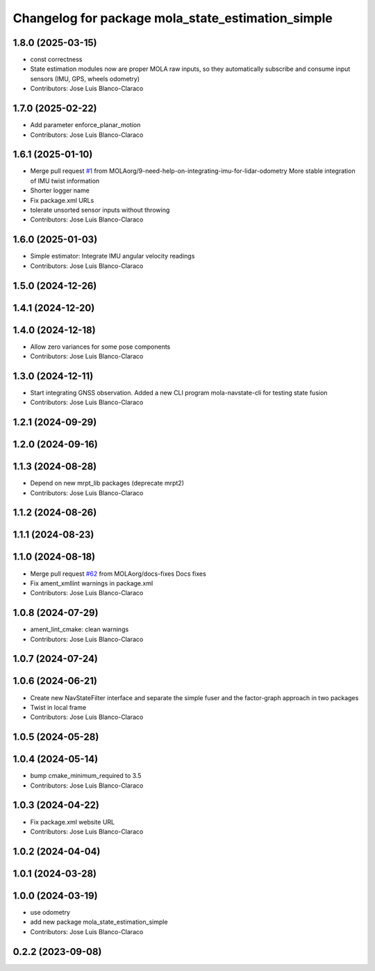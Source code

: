 ^^^^^^^^^^^^^^^^^^^^^^^^^^^^^^^^^^^^^^^^^^^^^^^^^^
Changelog for package mola_state_estimation_simple
^^^^^^^^^^^^^^^^^^^^^^^^^^^^^^^^^^^^^^^^^^^^^^^^^^

1.8.0 (2025-03-15)
------------------
* const correctness
* State estimation modules now are proper MOLA raw inputs, so they automatically subscribe and consume input sensors (IMU, GPS, wheels odometry)
* Contributors: Jose Luis Blanco-Claraco

1.7.0 (2025-02-22)
------------------
* Add parameter enforce_planar_motion
* Contributors: Jose Luis Blanco-Claraco

1.6.1 (2025-01-10)
------------------
* Merge pull request `#1 <https://github.com/MOLAorg/mola_state_estimation/issues/1>`_ from MOLAorg/9-need-help-on-integrating-imu-for-lidar-odometry
  More stable integration of IMU twist information
* Shorter logger name
* Fix package.xml URLs
* tolerate unsorted sensor inputs without throwing
* Contributors: Jose Luis Blanco-Claraco

1.6.0 (2025-01-03)
------------------
* Simple estimator: Integrate IMU angular velocity readings
* Contributors: Jose Luis Blanco-Claraco

1.5.0 (2024-12-26)
------------------

1.4.1 (2024-12-20)
------------------

1.4.0 (2024-12-18)
------------------
* Allow zero variances for some pose components
* Contributors: Jose Luis Blanco-Claraco

1.3.0 (2024-12-11)
------------------
* Start integrating GNSS observation. Added a new CLI program mola-navstate-cli for testing state fusion
* Contributors: Jose Luis Blanco-Claraco

1.2.1 (2024-09-29)
------------------

1.2.0 (2024-09-16)
------------------

1.1.3 (2024-08-28)
------------------
* Depend on new mrpt_lib packages (deprecate mrpt2)
* Contributors: Jose Luis Blanco-Claraco

1.1.2 (2024-08-26)
------------------

1.1.1 (2024-08-23)
------------------

1.1.0 (2024-08-18)
------------------
* Merge pull request `#62 <https://github.com/MOLAorg/mola/issues/62>`_ from MOLAorg/docs-fixes
  Docs fixes
* Fix ament_xmllint warnings in package.xml
* Contributors: Jose Luis Blanco-Claraco

1.0.8 (2024-07-29)
------------------
* ament_lint_cmake: clean warnings
* Contributors: Jose Luis Blanco-Claraco

1.0.7 (2024-07-24)
------------------

1.0.6 (2024-06-21)
------------------
* Create new NavStateFilter interface and separate the simple fuser and the factor-graph approach in two packages
* Twist in local frame
* Contributors: Jose Luis Blanco-Claraco

1.0.5 (2024-05-28)
------------------

1.0.4 (2024-05-14)
------------------
* bump cmake_minimum_required to 3.5
* Contributors: Jose Luis Blanco-Claraco

1.0.3 (2024-04-22)
------------------
* Fix package.xml website URL
* Contributors: Jose Luis Blanco-Claraco

1.0.2 (2024-04-04)
------------------

1.0.1 (2024-03-28)
------------------

1.0.0 (2024-03-19)
------------------
* use odometry
* add new package mola_state_estimation_simple
* Contributors: Jose Luis Blanco-Claraco

0.2.2 (2023-09-08)
------------------
